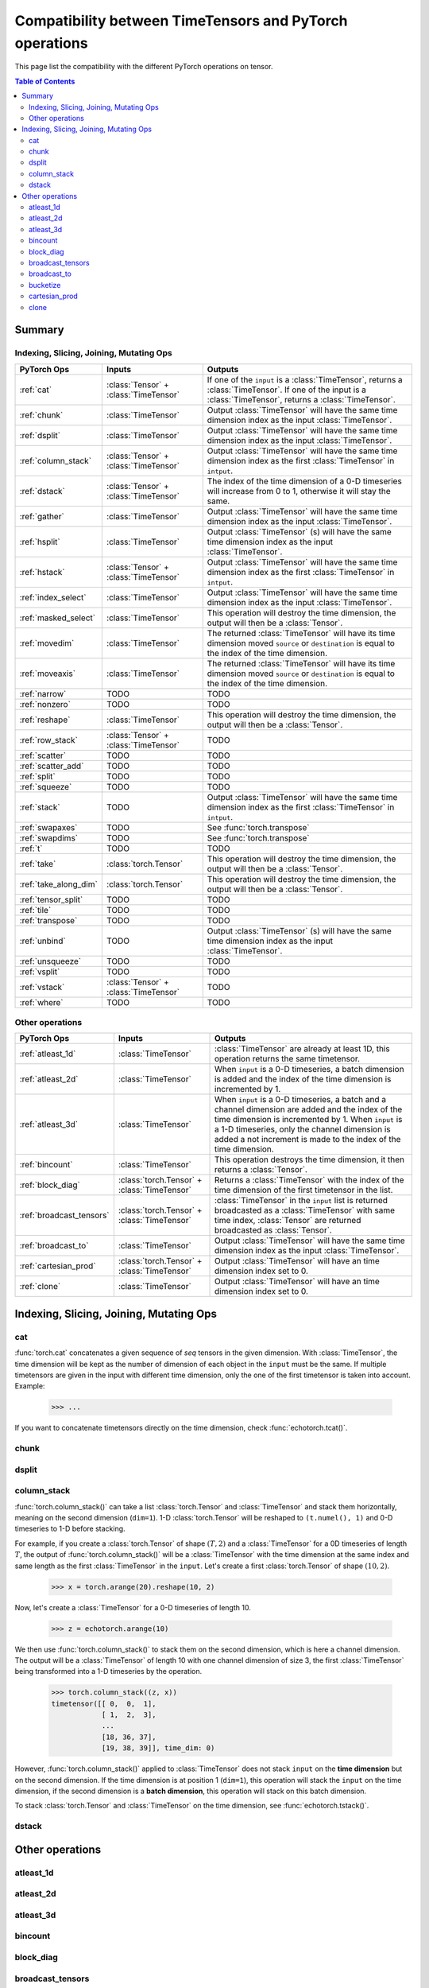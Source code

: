 Compatibility between TimeTensors and PyTorch operations
========================================================

This page list the compatibility with the different PyTorch operations on tensor.

.. contents:: Table of Contents

.. _Summary:

Summary
~~~~~~~

Indexing, Slicing, Joining, Mutating Ops
^^^^^^^^^^^^^^^^^^^^^^^^^^^^^^^^^^^^^^^^

===============================  =======================================  =======================================================
PyTorch Ops                      Inputs                                   Outputs
===============================  =======================================  =======================================================
:ref:`cat`                       :class:`Tensor` + :class:`TimeTensor`    If one of the ``input`` is a :class:`TimeTensor`, returns a :class:`TimeTensor`. If one of the input is a :class:`TimeTensor`, returns a :class:`TimeTensor`.
:ref:`chunk`                     :class:`TimeTensor`                      Output :class:`TimeTensor` will have the same time dimension index as the input :class:`TimeTensor`.
:ref:`dsplit`                    :class:`TimeTensor`                      Output :class:`TimeTensor` will have the same time dimension index as the input :class:`TimeTensor`.
:ref:`column_stack`              :class:`Tensor` + :class:`TimeTensor`    Output :class:`TimeTensor` will have the same time dimension index as the first :class:`TimeTensor` in ``intput``.
:ref:`dstack`                    :class:`Tensor` + :class:`TimeTensor`    The index of the time dimension of a 0-D timeseries will increase from 0 to 1, otherwise it will stay the same.
:ref:`gather`                    :class:`TimeTensor`                      Output :class:`TimeTensor` will have the same time dimension index as the input :class:`TimeTensor`.
:ref:`hsplit`                    :class:`TimeTensor`                      Output :class:`TimeTensor` (s) will have the same time dimension index as the input :class:`TimeTensor`.
:ref:`hstack`                    :class:`Tensor` + :class:`TimeTensor`    Output :class:`TimeTensor` will have the same time dimension index as the first :class:`TimeTensor` in ``intput``.
:ref:`index_select`              :class:`TimeTensor`                      Output :class:`TimeTensor` will have the same time dimension index as the input :class:`TimeTensor`.
:ref:`masked_select`             :class:`TimeTensor`                      This operation will destroy the time dimension, the output will then be a :class:`Tensor`.
:ref:`movedim`                   :class:`TimeTensor`                      The returned :class:`TimeTensor` will have its time dimension moved ``source`` or ``destination`` is equal to the index of the time dimension.
:ref:`moveaxis`                  :class:`TimeTensor`                      The returned :class:`TimeTensor` will have its time dimension moved ``source`` or ``destination`` is equal to the index of the time dimension.
:ref:`narrow`                    TODO                                     TODO
:ref:`nonzero`                   TODO                                     TODO
:ref:`reshape`                   :class:`TimeTensor`                      This operation will destroy the time dimension, the output will then be a :class:`Tensor`.
:ref:`row_stack`                 :class:`Tensor` + :class:`TimeTensor`    TODO
:ref:`scatter`                   TODO                                     TODO
:ref:`scatter_add`               TODO                                     TODO
:ref:`split`                     TODO                                     TODO
:ref:`squeeze`                   TODO                                     TODO
:ref:`stack`                     TODO                                     Output :class:`TimeTensor` will have the same time dimension index as the first :class:`TimeTensor` in ``intput``.
:ref:`swapaxes`                  TODO                                     See :func:`torch.transpose`
:ref:`swapdims`                  TODO                                     See :func:`torch.transpose`
:ref:`t`                         TODO                                     TODO
:ref:`take`                      :class:`torch.Tensor`                    This operation will destroy the time dimension, the output will then be a :class:`Tensor`.
:ref:`take_along_dim`            :class:`torch.Tensor`                    This operation will destroy the time dimension, the output will then be a :class:`Tensor`.
:ref:`tensor_split`              TODO                                     TODO
:ref:`tile`                      TODO                                     TODO
:ref:`transpose`                 TODO                                     TODO
:ref:`unbind`                    TODO                                     Output :class:`TimeTensor` (s) will have the same time dimension index as the input :class:`TimeTensor`.
:ref:`unsqueeze`                 TODO                                     TODO
:ref:`vsplit`                    TODO                                     TODO
:ref:`vstack`                    :class:`Tensor` + :class:`TimeTensor`    TODO
:ref:`where`                     TODO                                     TODO
===============================  =======================================  =======================================================

Other operations
^^^^^^^^^^^^^^^^

=============================================================  ===============================================================  =======================================
PyTorch Ops                                                    Inputs                                                           Outputs
=============================================================  ===============================================================  =======================================
:ref:`atleast_1d`                                              :class:`TimeTensor`                                              :class:`TimeTensor` are already at least 1D, this operation returns the same timetensor.
:ref:`atleast_2d`                                              :class:`TimeTensor`                                              When ``input`` is a 0-D timeseries, a batch dimension is added and the index of the time dimension is incremented by 1.
:ref:`atleast_3d`                                              :class:`TimeTensor`                                              When ``input`` is a 0-D timeseries, a batch and a channel dimension are added and the index of the time dimension is incremented by 1. When ``input`` is a 1-D timeseries, only the channel dimension is added a not increment is made to the index of the time dimension.
:ref:`bincount`                                                :class:`TimeTensor`                                              This operation destroys the time dimension, it then returns a :class:`Tensor`.
:ref:`block_diag`                                              :class:`torch.Tensor` + :class:`TimeTensor`                      Returns a :class:`TimeTensor` with the index of the time dimension of the first timetensor in the list.
:ref:`broadcast_tensors`                                       :class:`torch.Tensor` + :class:`TimeTensor`                      :class:`TimeTensor` in the ``input`` list is returned broadcasted as a :class:`TimeTensor` with same time index, :class:`Tensor` are returned broadcasted as :class:`Tensor`.
:ref:`broadcast_to`                                            :class:`TimeTensor`                                              Output :class:`TimeTensor` will have the same time dimension index as the input :class:`TimeTensor`.
:ref:`cartesian_prod`                                          :class:`torch.Tensor` + :class:`TimeTensor`                      Output :class:`TimeTensor` will have an time dimension index set to 0.
:ref:`clone`                                                   :class:`TimeTensor`                                              Output :class:`TimeTensor` will have an time dimension index set to 0.
=============================================================  ===============================================================  =======================================

.. _Indexing, Slicing, Joining, Mutating Ops:

Indexing, Slicing, Joining, Mutating Ops
~~~~~~~~~~~~~~~~~~~~~~~~~~~~~~~~~~~~~~~~

.. _cat:

cat
^^^

:func:`torch.cat` concatenates a given sequence of `seq` tensors in the given dimension. With :class:`TimeTensor`, the
time dimension will be kept as the number of dimension of each object in the ``input`` must be the same. If multiple
timetensors are given in the input with different time dimension, only the one of the first timetensor is taken into
account. Example:

    >>> ...

If you want to concatenate timetensors directly on the time dimension, check :func:`echotorch.tcat()`.

.. _chunk:

chunk
^^^^^

.. _dsplit:

dsplit
^^^^^^

.. _column_stack:

column_stack
^^^^^^^^^^^^

:func:`torch.column_stack()` can take a list :class:`torch.Tensor` and :class:`TimeTensor` and stack them horizontally,
meaning on the second dimension (``dim=1``). 1-D :class:`torch.Tensor` will be reshaped to ``(t.numel(), 1)`` and
0-D timeseries to 1-D before stacking.

For example, if you create a :class:`torch.Tensor` of shape :math:`(T, 2)` and a :class:`TimeTensor` for a 0D timeseries
of length :math:`T`, the output of :func:`torch.column_stack()` will be a :class:`TimeTensor` with the time dimension
at the same index and same length as the first :class:`TimeTensor` in the ``input``. Let's create a first
:class:`torch.Tensor` of shape :math:`(10, 2)`.

    >>> x = torch.arange(20).reshape(10, 2)

Now, let's create a :class:`TimeTensor` for a 0-D timeseries of length 10.

    >>> z = echotorch.arange(10)

We then use :func:`torch.column_stack()` to stack them on the second dimension, which is here a channel dimension. The
output will be a :class:`TimeTensor` of length 10 with one channel dimension of size 3, the first :class:`TimeTensor`
being transformed into a 1-D timeseries by the operation.

    >>> torch.column_stack((z, x))
    timetensor([[ 0,  0,  1],
                [ 1,  2,  3],
                ...
                [18, 36, 37],
                [19, 38, 39]], time_dim: 0)

However, :func:`torch.column_stack()` applied to :class:`TimeTensor` does not stack ``input`` on the **time dimension**
but on the second dimension. If the time dimension is at position 1 (``dim=1``), this operation will stack the
``input`` on the time dimension, if the second dimension is a **batch dimension**, this operation will stack on this
batch dimension.

To stack :class:`torch.Tensor` and :class:`TimeTensor` on the time dimension, see :func:`echotorch.tstack()`.

.. _dstack:

dstack
^^^^^^

.. _Others:

Other operations
~~~~~~~~~~~~~~~~

.. _atleast_1d:

atleast_1d
^^^^^^^^^^

.. _atleast_2d:

atleast_2d
^^^^^^^^^^

.. _atleast_3d:

atleast_3d
^^^^^^^^^^

.. _bincount:

bincount
^^^^^^^^

.. _block_diag:

block_diag
^^^^^^^^^^

.. _broadcast_tensors:

broadcast_tensors
^^^^^^^^^^^^^^^^^

.. _broadcast_to:

broadcast_to
^^^^^^^^^^^^

.. _bucketize:

bucketize
^^^^^^^^^

.. _cartesian_prod:

cartesian_prod
^^^^^^^^^^^^^^

.. _clone:

clone
^^^^^
